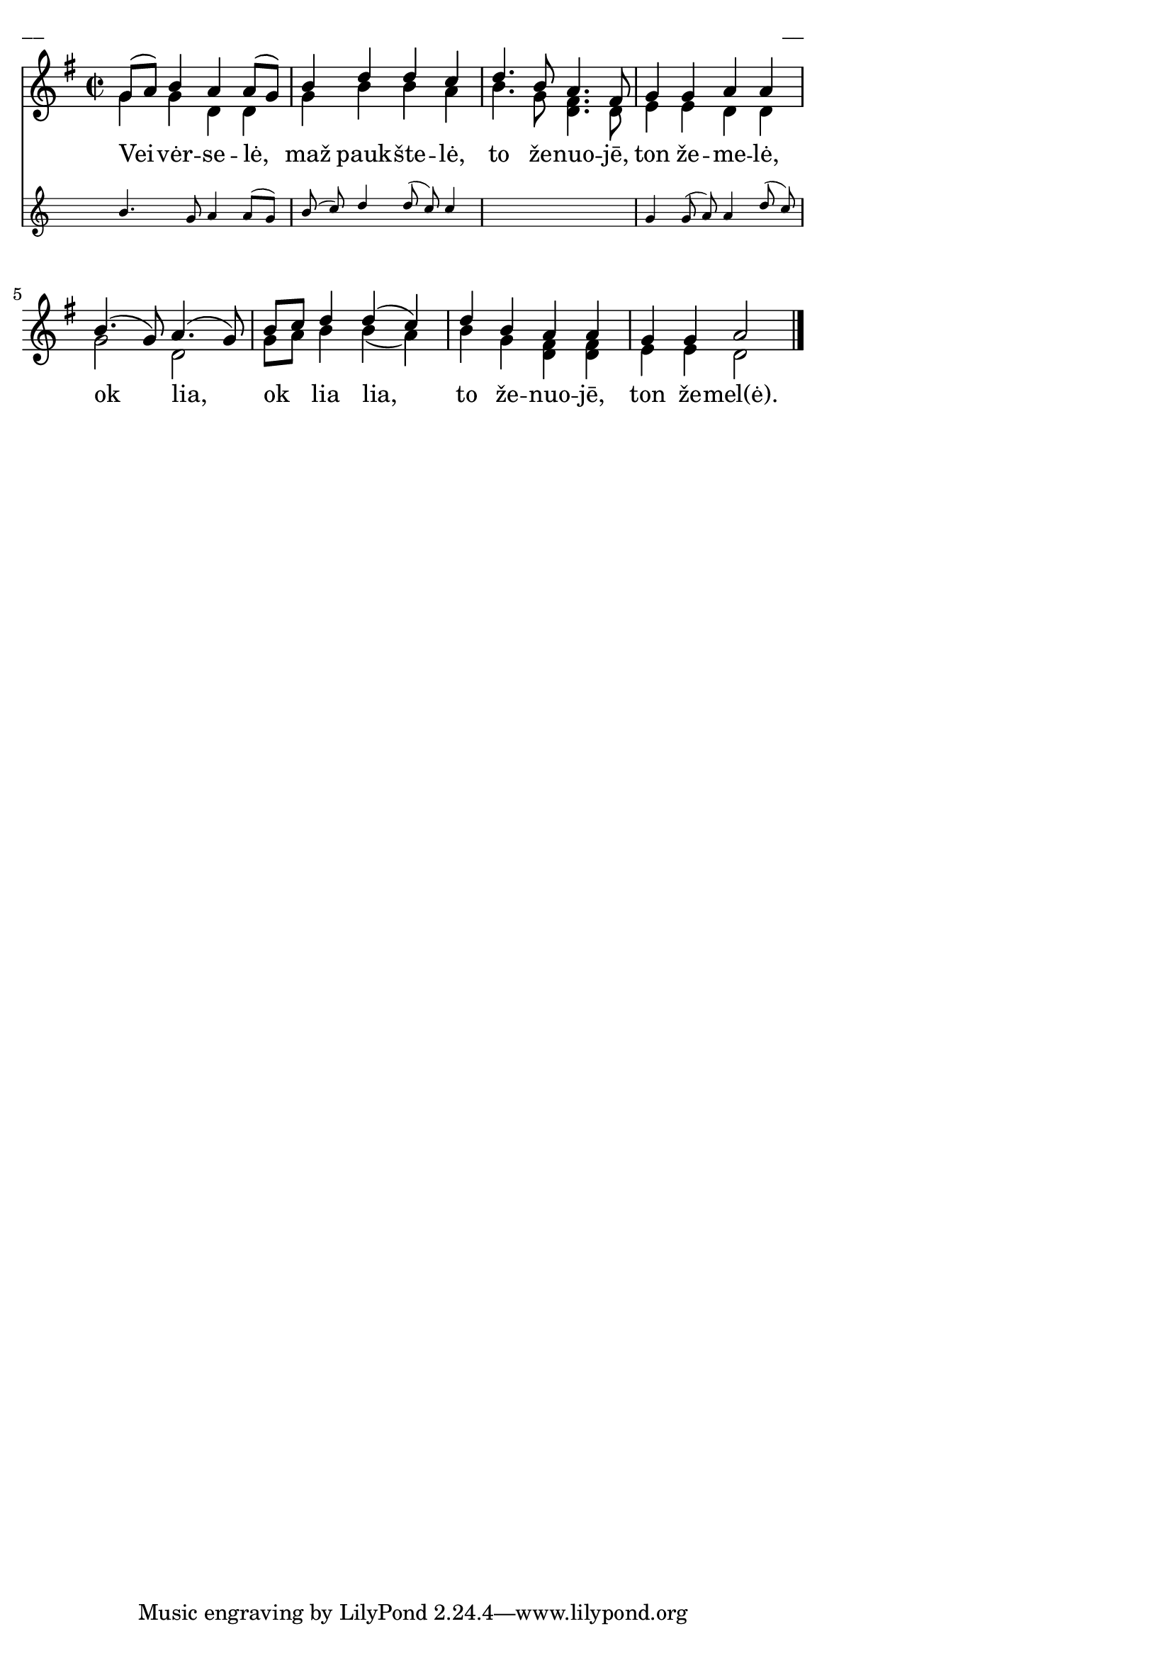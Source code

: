 \version "2.13.18"
#(ly:set-option 'crop #t)

%\header {
%    title = "Vėivėrselė, maž paukštelė"
%}
% "Skamba, skamba kankliai, 1993"
\paper {
line-width = 14\cm
left-margin = 0.4\cm
between-system-padding = 0.1\cm
between-system-space = 0.1\cm
}
\layout {
indent = #0
ragged-last = ##f
}


voiceA = \relative c' {
\clef "treble"
\key g \major
\time 2/2
<< { g'8[( a]) b4 a a8[( g]) | b4 d d c | d4. b8 a4. fis8 | g4 g a a }
\new Staff \with {
\remove "Time_signature_engraver"
alignAboveContext = #"main"
fontSize = #-3
\override StaffSymbol #'staff-space = #(magstep -3)
\override StaffSymbol #'thickness = #(magstep -3)
}
{ \autoBeamOff \voiceOne  b4. g8 a4 a8[( g]) | b8( c) d4 d8( c)  c4 | s1 | g4 g8( a) a4 d8( c) }
>>
b4.( g8) a4.( g8) | b8[ c] d4 d4( c) | d4 b a a | g4 g a2
\bar "|."
}

lyricA = \lyricmode {
Vei -- vėr -- se -- lė, maž pauk -- šte -- lė,
to že -- nuo -- jē, ton že -- me -- lė,
ok lia, ok lia lia,
to že -- nuo -- jē, ton že -- mel(ė).
}

voiceB = \relative c' {
\clef "treble"
\time 2/2
\key g \major
g'4 g d d | g4 b b a | b4. g8 <<d4. fis>> d8 | e4 e d d |
g2 d | g8[ a] b4 b( a) | b4 g <<d fis>> <<d fis>> | e4 e d2
\bar "|."
}

fullScore = <<
\new Staff {
<<
\new Voice = "voiceA" { \voiceOne \autoBeamOff \voiceA }
\new Lyrics \lyricsto "voiceA" \lyricA
\new Voice = "voiceB" { \voiceTwo \autoBeamOff \voiceB }
>>
}
>>

\score {
\fullScore
\header { piece = "__" opus = "__" }
}
\markup { \with-color #(x11-color 'white) \sans \smaller "__" }
\score {
\unfoldRepeats
\fullScore
\midi {
\context { \Staff \remove "Staff_performer" }
\context { \Voice \consists "Staff_performer" }
}
}
